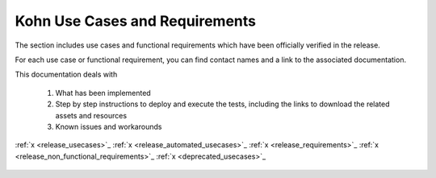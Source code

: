 .. This work is licensed under a Creative Commons Attribution 4.0
.. International License.  http://creativecommons.org/licenses/by/4.0
.. Copyright 2023 ONAP Contributors. All rights reserved.

.. _usecases:

..
.. .. index:: Use Cases
..
.. :orphan:

Kohn Use Cases and Requirements
===============================


The section includes use cases and functional requirements which have been
officially verified in the release.

For each use case or functional requirement, you can find contact names and a
link to the associated documentation.

This documentation deals with

  1. What has been implemented
  2. Step by step instructions to deploy and execute the tests, including the
     links to download the related assets and resources
  3. Known issues and workarounds


:ref:`x <release_usecases>`_
:ref:`x <release_automated_usecases>`_
:ref:`x <release_requirements>`_
:ref:`x <release_non_functional_requirements>`_
:ref:`x <deprecated_usecases>`_


   .. usecases/release_usecases.rst
   .. usecases/release_automated_usecases.rst
   .. usecases/release_requirements.rst
   .. usecases/release_non_functional_requirements.rst
   .. usecases/deprecated_usecases.rst
